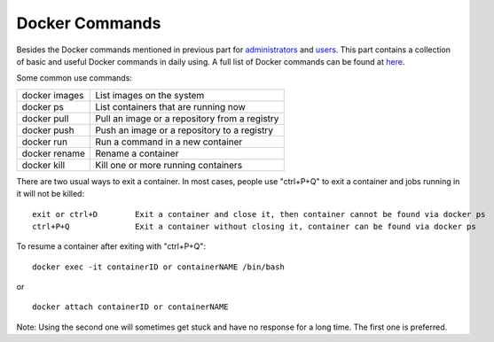 Docker Commands
************************************

Besides the Docker commands mentioned in previous part for `administrators <http://dgx-wiki.readthedocs.io/en/latest/docs/docker/service.html#pull-docker-images-from-ngc-for-administrators>`_ and `users <http://dgx-wiki.readthedocs.io/en/latest/docs/docker/service.html#use-docker-images-for-users>`_. This part contains a collection of basic and useful Docker commands in daily using. A full list of Docker commands can be found at `here <https://docs.docker.com/engine/reference/commandline/docker/>`_.

Some common use commands:

===============   ======================================================
docker images         List images on the system
docker ps             List containers that are running now
docker pull           Pull an image or a repository from a registry
docker push           Push an image or a repository to a registry
docker run            Run a command in a new container
docker rename         Rename a container
docker kill           Kill one or more running containers
===============   ======================================================

There are two usual ways to exit a container. In most cases, people use "ctrl+P+Q" to exit a container and jobs running in it will not be killed::

 exit or ctrl+D        Exit a container and close it, then container cannot be found via docker ps
 ctrl+P+Q              Exit a container without closing it, container can be found via docker ps

To resume a container after exiting with "ctrl+P+Q"::

 docker exec -it containerID or containerNAME /bin/bash

or ::

 docker attach containerID or containerNAME

Note: Using the second one will sometimes get stuck and have no response for a long time. The first one is preferred. 
